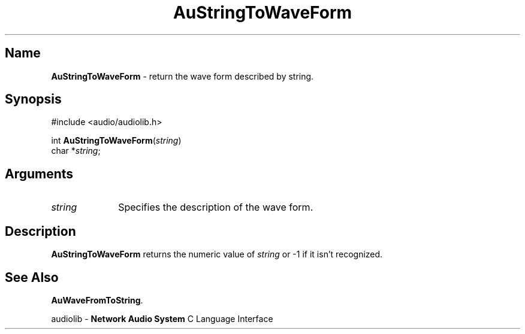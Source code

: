.\" $NCDId: @(#)AuStrTWF.man,v 1.1 1994/09/27 00:37:05 greg Exp $
.\" copyright 1994 Steven King
.\"
.\" portions are
.\" * Copyright 1993 Network Computing Devices, Inc.
.\" *
.\" * Permission to use, copy, modify, distribute, and sell this software and its
.\" * documentation for any purpose is hereby granted without fee, provided that
.\" * the above copyright notice appear in all copies and that both that
.\" * copyright notice and this permission notice appear in supporting
.\" * documentation, and that the name Network Computing Devices, Inc. not be
.\" * used in advertising or publicity pertaining to distribution of this
.\" * software without specific, written prior permission.
.\" * 
.\" * THIS SOFTWARE IS PROVIDED 'AS-IS'.  NETWORK COMPUTING DEVICES, INC.,
.\" * DISCLAIMS ALL WARRANTIES WITH REGARD TO THIS SOFTWARE, INCLUDING WITHOUT
.\" * LIMITATION ALL IMPLIED WARRANTIES OF MERCHANTABILITY, FITNESS FOR A
.\" * PARTICULAR PURPOSE, OR NONINFRINGEMENT.  IN NO EVENT SHALL NETWORK
.\" * COMPUTING DEVICES, INC., BE LIABLE FOR ANY DAMAGES WHATSOEVER, INCLUDING
.\" * SPECIAL, INCIDENTAL OR CONSEQUENTIAL DAMAGES, INCLUDING LOSS OF USE, DATA,
.\" * OR PROFITS, EVEN IF ADVISED OF THE POSSIBILITY THEREOF, AND REGARDLESS OF
.\" * WHETHER IN AN ACTION IN CONTRACT, TORT OR NEGLIGENCE, ARISING OUT OF OR IN
.\" * CONNECTION WITH THE USE OR PERFORMANCE OF THIS SOFTWARE.
.\"
.\" $Id$
.TH AuStringToWaveForm 3 "1.2" "audioutil"
.SH \fBName\fP
\fBAuStringToWaveForm\fP \- return the wave form described by string.
.SH \fBSynopsis\fP
#include <audio/audiolib.h>
.sp 1
int \fBAuStringToWaveForm\fP(\fIstring\fP)
.br
    char *\fIstring\fP;
.SH \fBArguments\fP
.IP \fIstring\fP 1i
Specifies the description of the wave form.
.SH \fBDescription\fP
\fBAuStringToWaveForm\fP returns the numeric value of \fIstring\fP or -1 if it isn't recognized.
.SH \fBSee Also\fP
\fBAuWaveFromToString\fP.
.sp 1
audiolib \- \fBNetwork Audio System\fP C Language Interface
